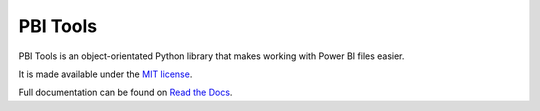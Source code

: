 PBI Tools
=========

PBI Tools is an object-orientated Python library that makes working with Power BI files easier.

It is made available under the `MIT license <https://raw.githubusercontent.com/thomas-daughters/pbi-tools/main/LICENSE>`_.

Full documentation can be found on `Read the Docs <https://pbi-tools.readthedocs.io>`_.